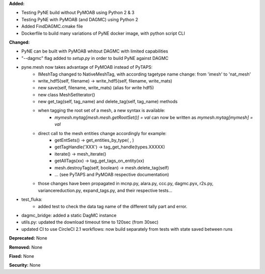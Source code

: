 **Added:** 

* Testing PyNE build without PyMOAB using Python 2 & 3
* Testing PyNE with PyMOAB (and DAGMC) using Python 2
* Added FindDAGMC.cmake file
* Dockerfile to build many variations of PyNE docker image, with python script CLI

**Changed:** 

* PyNE can be built with PyMOAB whitout DAGMC with limited capabilities

* "--dagmc" flag added to `setup.py` in order to build PyNE against DAGMC

* pyne.mesh now takes advantage of PyMOAB instead of PyTAPS:
   - IMeshTag changed to NativeMeshTag, with according tagetype name change:
     from 'imesh' to 'nat_mesh'
   - write_hdf5(self, filename) -> write_hdf5(self, filename, write_mats)
   - new save(self, filename, write_mats) (alias for write hdf5)
   - new class MeshSetIterator()
   - new get_tag(self, tag_name) and delete_tag(self, tag_name) methods
   - when tagging the root set of a mesh, a new syntax is available:
         - `mymesh.mytag[mesh.mesh.getRootSet()] = val`  can now be written as `mymesh.mytag[mymesh] = val`
   - direct call to the mesh entities change accordingly for example:
      - getEntSets() -> get_entities_by_type( , )
      - getTagHandle('XXX') -> tag_get_handle(types.XXXXX)
      - iterate() -> mesh_iterate()
      - getAllTags(xx) -> tag_get_tags_on_entity(xx)
      - mesh.destroyTag(self, boolean) -> mesh.delete_tag(self)
      - ... (see PyTAPS and PyMOAB respective documentation)
   - those changes have been propagated in mcnp.py, alara.py, ccc.py, dagmc.pyx,
     r2s.py, variancereduction.py, expand_tags.py, and their respective tests... 

* test_fluka:
   - added test to check the data tag name of the different tally part and
     error.

* dagmc_bridge: added a static DagMC instance

* utils.py: updated the download timeout time to 120sec (from 30sec)

* updated CI to use CircleCI 2.1 workflows: now build separately from tests with state saved between runs

**Deprecated:** None

**Removed:** None

**Fixed:** None

**Security:** None
